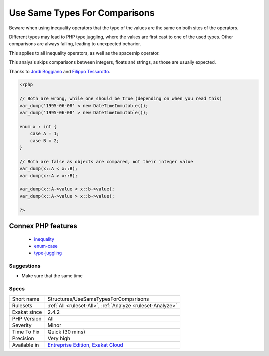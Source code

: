 .. _structures-usesametypesforcomparisons:


.. _use-same-types-for-comparisons:

Use Same Types For Comparisons
++++++++++++++++++++++++++++++

.. meta::
	:description:
		Use Same Types For Comparisons: Beware when using inequality operators that the type of the values are the same on both sites of the operators.
	:twitter:card: summary_large_image
	:twitter:site: @exakat
	:twitter:title: Use Same Types For Comparisons
	:twitter:description: Use Same Types For Comparisons: Beware when using inequality operators that the type of the values are the same on both sites of the operators
	:twitter:creator: @exakat
	:twitter:image:src: https://www.exakat.io/wp-content/uploads/2020/06/logo-exakat.png
	:og:image: https://www.exakat.io/wp-content/uploads/2020/06/logo-exakat.png
	:og:title: Use Same Types For Comparisons
	:og:type: article
	:og:description: Beware when using inequality operators that the type of the values are the same on both sites of the operators
	:og:url: https://exakat.readthedocs.io/en/latest/Reference/Rules/Use Same Types For Comparisons.html
	:og:locale: en

.. raw:: html


	<script type="application/ld+json">{"@context":"https:\/\/schema.org","@graph":[{"@type":"WebPage","@id":"https:\/\/php-tips.readthedocs.io\/en\/latest\/Reference\/Rules\/Structures\/UseSameTypesForComparisons.html","url":"https:\/\/php-tips.readthedocs.io\/en\/latest\/Reference\/Rules\/Structures\/UseSameTypesForComparisons.html","name":"Use Same Types For Comparisons","isPartOf":{"@id":"https:\/\/www.exakat.io\/"},"datePublished":"Fri, 10 Jan 2025 09:46:18 +0000","dateModified":"Fri, 10 Jan 2025 09:46:18 +0000","description":"Beware when using inequality operators that the type of the values are the same on both sites of the operators","inLanguage":"en-US","potentialAction":[{"@type":"ReadAction","target":["https:\/\/exakat.readthedocs.io\/en\/latest\/Use Same Types For Comparisons.html"]}]},{"@type":"WebSite","@id":"https:\/\/www.exakat.io\/","url":"https:\/\/www.exakat.io\/","name":"Exakat","description":"Smart PHP static analysis","inLanguage":"en-US"}]}</script>

Beware when using inequality operators that the type of the values are the same on both sites of the operators.

Different types may lead to PHP type juggling, where the values are first cast to one of the used types. Other comparisons are always failing, leading to unexpected behavior.

This applies to all inequality operators, as well as the spaceship operator. 



This analysis skips comparisons between integers, floats and strings, as those are usually expected.

Thanks to `Jordi Boggiano <https://twitter.com/seldaek>`_ and `Filippo Tessarotto <https://twitter.com/slamzoe>`_.

.. code-block:: php
   
   <?php
   
   // Both are wrong, while one should be true (depending on when you read this)
   var_dump('1995-06-08' < new DateTimeImmutable());
   var_dump('1995-06-08' > new DateTimeImmutable());
   
   enum x : int {
       case A = 1;
       case B = 2;
   }
   
   // Both are false as objects are compared, not their integer value
   var_dump(x::A < x::B);
   var_dump(x::A > x::B);
   
   var_dump(x::A->value < x::b->value);
   var_dump(x::A->value > x::b->value);
   
   ?>
Connex PHP features
-------------------

  + `inequality <https://php-dictionary.readthedocs.io/en/latest/dictionary/inequality.ini.html>`_
  + `enum-case <https://php-dictionary.readthedocs.io/en/latest/dictionary/enum-case.ini.html>`_
  + `type-juggling <https://php-dictionary.readthedocs.io/en/latest/dictionary/type-juggling.ini.html>`_


Suggestions
___________

* Make sure that the same time




Specs
_____

+--------------+-------------------------------------------------------------------------------------------------------------------------+
| Short name   | Structures/UseSameTypesForComparisons                                                                                   |
+--------------+-------------------------------------------------------------------------------------------------------------------------+
| Rulesets     | :ref:`All <ruleset-All>`, :ref:`Analyze <ruleset-Analyze>`                                                              |
+--------------+-------------------------------------------------------------------------------------------------------------------------+
| Exakat since | 2.4.2                                                                                                                   |
+--------------+-------------------------------------------------------------------------------------------------------------------------+
| PHP Version  | All                                                                                                                     |
+--------------+-------------------------------------------------------------------------------------------------------------------------+
| Severity     | Minor                                                                                                                   |
+--------------+-------------------------------------------------------------------------------------------------------------------------+
| Time To Fix  | Quick (30 mins)                                                                                                         |
+--------------+-------------------------------------------------------------------------------------------------------------------------+
| Precision    | Very high                                                                                                               |
+--------------+-------------------------------------------------------------------------------------------------------------------------+
| Available in | `Entreprise Edition <https://www.exakat.io/entreprise-edition>`_, `Exakat Cloud <https://www.exakat.io/exakat-cloud/>`_ |
+--------------+-------------------------------------------------------------------------------------------------------------------------+



